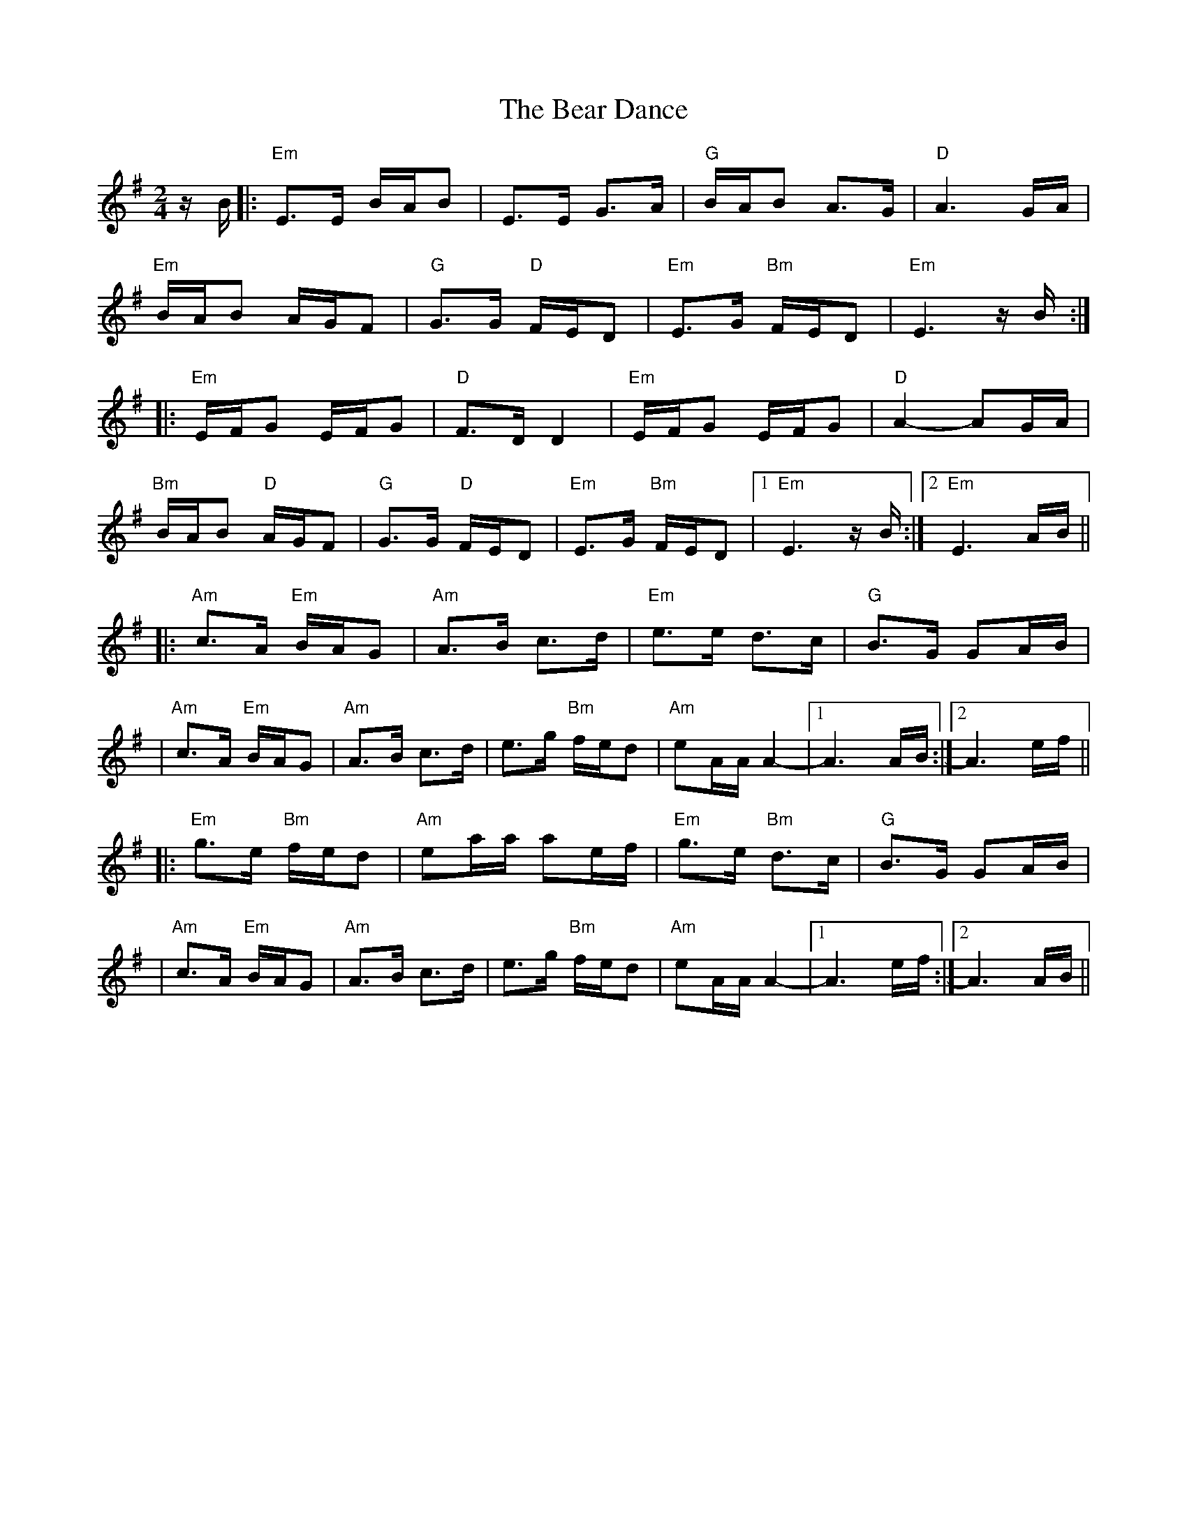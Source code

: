 X: 10
T: Bear Dance, The
Z: Beleragor
S: https://thesession.org/tunes/4195#setting28850
R: polka
M: 2/4
L: 1/8
K: Emin
z/B/|: "Em" E>E B/A/B | E>E G>A |"G"B/A/B A>G| "D"A3 G/A/ |
"Em"B/A/B A/G/F| "G"G>G "D"F/E/D | "Em"E>G "Bm"F/E/D | "Em"E3 z/B/:|
|: "Em" E/F/G E/F/G | "D"F>D D2 | "Em"E/F/G E/F/G | "D"A2- AG/A/ |
"Bm"B/A/B "D"A/G/F| "G"G>G "D"F/E/D |"Em"E>G "Bm"F/E/D | [1 "Em"E3 z/B/ :|[2 "Em"E3 A/B/ ||
|:"Am"c>A "Em"B/A/G |"Am" A>B c>d |"Em"e>e d>c | "G"B>G GA/B/|
|"Am"c>A "Em"B/A/G | "Am"A>B c>d | e>g "Bm"f/e/d|"Am"eA/A/ A2- |[1 A3 A/B/ :|[2 A3 e/f/ ||
|:"Em"g>e "Bm"f/e/d | "Am"ea/a/ ae/f/| "Em"g>e "Bm"d>c|"G"B>G GA/B/|
|"Am"c>A "Em"B/A/G | "Am"A>B c>d | e>g "Bm"f/e/d|"Am"eA/A/ A2- |[1 A3 e/f/ :|[2 A3 A/B/ ||

